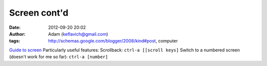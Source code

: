 Screen cont'd
#############
:date: 2012-09-20 20:02
:author: Adam (keflavich@gmail.com)
:tags: http://schemas.google.com/blogger/2008/kind#post, computer

`Guide to screen`_
Particularly useful features:
Scrollback:
``ctrl-a [[scroll keys]``
Switch to a numbered screen (doesn't work for me so far):
``ctrl-a [number]``

.. _Guide to screen: http://news.softpedia.com/news/GNU-Screen-Tutorial-44274.shtml
